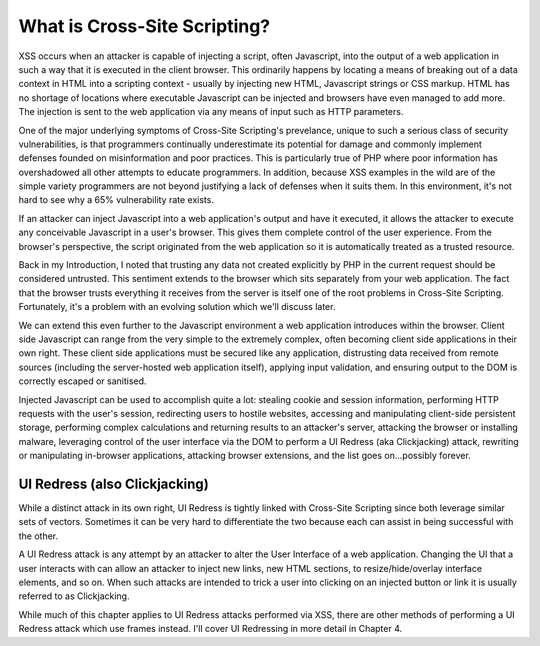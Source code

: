 What is Cross-Site Scripting?
=============================
 
XSS occurs when an attacker is capable of injecting a script, often Javascript, into the output of a web application in such a way that it is executed in the client browser. This ordinarily happens by locating a means of breaking out of a data context in HTML into a scripting context - usually by injecting new HTML, Javascript strings or CSS markup. HTML has no shortage of locations where executable Javascript can be injected and browsers have even managed to add more. The injection is sent to the web application via any means of input such as HTTP parameters.
 
One of the major underlying symptoms of Cross-Site Scripting's prevelance, unique to such a serious class of security vulnerabilities, is that programmers continually underestimate its potential for damage and commonly implement defenses founded on misinformation and poor practices. This is particularly true of PHP where poor information has overshadowed all other attempts to educate programmers. In addition, because XSS examples in the wild are of the simple variety programmers are not beyond justifying a lack of defenses when it suits them. In this environment, it's not hard to see why a 65% vulnerability rate exists.
 
If an attacker can inject Javascript into a web application's output and have it executed, it allows the attacker to execute any conceivable Javascript in a user's browser. This gives them complete control of the user experience. From the browser's perspective, the script originated from the web application so it is automatically treated as a trusted resource.
 
Back in my Introduction, I noted that trusting any data not created explicitly by PHP in the current request should be considered untrusted. This sentiment extends to the browser which sits separately from your web application. The fact that the browser trusts everything it receives from the server is itself one of the root problems in Cross-Site Scripting. Fortunately, it's a problem with an evolving solution which we'll discuss later.
 
We can extend this even further to the Javascript environment a web application introduces within the browser. Client side Javascript can range from the very simple to the extremely complex, often becoming client side applications in their own right. These client side applications must be secured like any application, distrusting data received from remote sources (including the server-hosted web application itself), applying input validation, and ensuring output to the DOM is correctly escaped or sanitised.
 
Injected Javascript can be used to accomplish quite a lot: stealing cookie and session information, performing HTTP requests with the user's session, redirecting users to hostile websites, accessing and manipulating client-side persistent storage, performing complex calculations and returning results to an attacker's server, attacking the browser or installing malware, leveraging control of the user interface via the DOM to perform a UI Redress (aka Clickjacking) attack, rewriting or manipulating in-browser applications, attacking browser extensions, and the list goes on...possibly forever.
 
UI Redress (also Clickjacking)
------------------------------
 
While a distinct attack in its own right, UI Redress is tightly linked with Cross-Site Scripting since both leverage similar sets of vectors. Sometimes it can be very hard to differentiate the two because each can assist in being successful with the other.
 
A UI Redress attack is any attempt by an attacker to alter the User Interface of a web application. Changing the UI that a user interacts with can allow an attacker to inject new links, new HTML sections, to resize/hide/overlay interface elements, and so on. When such attacks are intended to trick a user into clicking on an injected button or link it is usually referred to as Clickjacking.
 
While much of this chapter applies to UI Redress attacks performed via XSS, there are other methods of performing a UI Redress attack which use frames instead. I'll cover UI Redressing in more detail in Chapter 4.